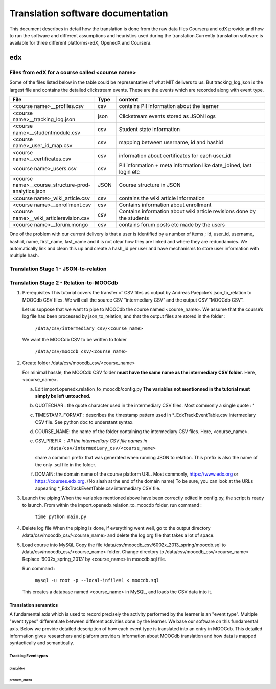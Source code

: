 #############
Translation software documentation 
#############

This document describes in detail how the translation is done from the raw data files Coursera and edX provide and how to run the 
software and different assumptions and heuristics used during the translation.Currently translation software is available for 
three different platforms-edX, OpenedX and Coursera. 


edx
===

**********************
Files from edX for a course called <course name>
**********************
Some of the files listed below in the table could be representative of what MIT delivers to us. But tracking_log.json is the largest file
and contains the detailed clickstream events. These are the events which are recorded along with event type. 

.. list-table::
   :widths: 40 10 70
   :header-rows: 1

   * - File
     - Type
     - content
   * - <course name>__profiles.csv 
     - csv
     - contains PII information about the learner
   * - <course name>__tracking_log.json 
     - json
     - Clickstream events stored as JSON logs
   * - <course name>__studentmodule.csv 
     - csv
     - Student state information 
   * - <course name>_user_id_map.csv 
     - csv
     - mapping between username, id and hashid 
   * - <course name>__certificates.csv  
     - csv
     - information about certificates for each user_id
   * - <course name>_users.csv
     - csv
     - PII information + meta information like date_joined, last login etc
   * - <course name>__course_structure-prod-analytics.json 
     - JSON
     - Course structure in JSON
   * - <course name>_wiki_article.csv 
     - csv
     - contains the wiki article information
   * - <course name>__enrollment.csv  
     - csv
     - Contains information about enrollment 
   * - <course name>__wiki_articlerevision.csv 
     - csv
     - Contains information about wiki article revisions done by the students
   * - <course name>__forum.mongo
     - csv
     - contains forum posts etc made by the users 

  

One of the problem with our current delivery is that a user is identified by a number of items ; id, user_id, username, hashid, name, first_name, last_name 
and it is not clear how they are linked and where they are redundancies. We automatically link and clean this up and create a hash_id per 
user and have mechanisms to store user information with multiple hash. 

**************************************
Translation Stage 1 - JSON-to-relation
**************************************



****************************************
Translation Stage 2 - Relation-to-MOOCdb
****************************************

#. Prerequisites
   This tutorial covers the transfer of CSV files as output by Andreas Paepcke’s json_to_relation to MOOCdb CSV files.
   We will call the source CSV “intermediary CSV” and the output CSV “MOOCdb CSV”.

   Let us suppose that we want to pipe to MOOCdb the course named <course_name>.
   We assume that the course’s log file has been processed by json_to_relation, 
   and that the output files are stored in the folder :

      ``/data/csv/intermediary_csv/<course_name>``

   We want the MOOCdb CSV to be written to folder 

      ``/data/csv/moocdb_csv/<course_name>``

#. Create folder /data/csv/moocdb_csv/<course_name>

   For minimal hassle, the MOOCdb CSV folder **must have the same name as the intermediary CSV folder**. Here, <course_name>. 
   
   a. Edit import.openedx.relation_to_moocdb/config.py
      **The variables not mentionned in the tutorial must simply be left untouched.**
   b. QUOTECHAR : the quote character used in the intermediary CSV files. Most commonly a single quote : ‘
   c. TIMESTAMP_FORMAT : describes the timestamp pattern used in *_EdxTrackEventTable.csv intermediary CSV file. See python doc to understant syntax.
   d. COURSE_NAME: the name of the folder containing the intermediary CSV files. Here, <course_name>.
   e. CSV_PREFIX : All the intermediary CSV file names in 
         ``/data/csv/intermediary_csv/<course_name>``
      share a common prefix that was generated when running JSON to relation. This prefix is also the name of the only .sql file in the folder. 
   f. DOMAIN: the domain name of the course platform URL. Most commonly, https://www.edx.org or https://courses.edx.org. (No slash at the end of the domain name) To be sure, you can look at the URLs appearing *_EdxTrackEventTable.csv intermediary CSV file.

#. Launch the piping
   When the variables mentioned above have been correctly edited in config.py, the script is ready to launch. 
   From within the import.openedx.relation_to_moocdb folder, run command :
      ``time python main.py``

#. Delete log file
   When the piping is done, if everything went well, go to the output directory /data/csv/moocdb_csv/<course_name> and delete the log.org file that takes a lot of space.

#. Load course into MySQL
   Copy the file /data/csv/moocdb_csv/6002x_2013_spring/moocdb.sql to /data/csv/moocdb_csv/<course_name> folder.
   Change directory to /data/csv/moocdb_csv/<course_name>
   Replace ‘6002x_spring_2013’ by <course_name> in moocdb.sql file.

   Run command :

      ``mysql -u root -p --local-infile=1 < moocdb.sql``

   This creates a database named <course_name> in MySQL, and loads the CSV data into it. 



Translation semantics
+++++++++++++++++++++

A fundamental axis which is used to record precisely the activity performed 
by the learner is an "event type". Multiple "event types" differentiate between different activities done by the learner. We base
our software on this fundamental axis. Below we provide detailed description of how each event type is translated into an entry in 
MOOCdb. This detailed information gives researchers and plaform providers information about MOOCdb translation and how data is mapped 
syntactically and semantically. 

Tracklog Event types
-------------------

play_video
^^^^^^^^^^

problem_check
^^^^^^^^^^^^^

